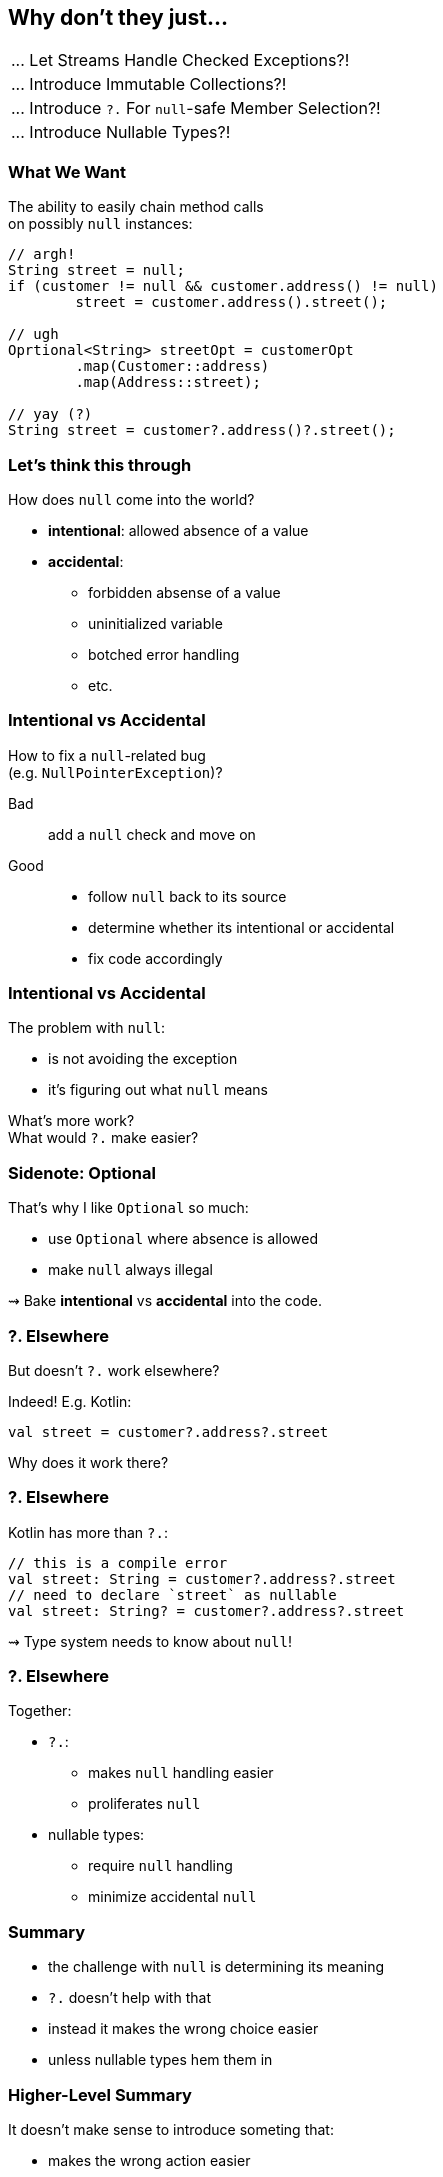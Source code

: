 == Why don't they just...

++++
<table class="toc">
	<tr><td>... Let Streams Handle Checked Exceptions?!</td></tr>
	<tr><td>... Introduce Immutable Collections?!</td></tr>
	<tr class="toc-current"><td>... Introduce <code>?.</code> For <code>null</code>-safe Member Selection?!</td></tr>
	<tr><td>... Introduce Nullable Types?!</td></tr>
</table>
++++

=== What We Want

The ability to easily chain method calls +
on possibly `null` instances:

[source,java]
----
// argh!
String street = null;
if (customer != null && customer.address() != null)
	street = customer.address().street();

// ugh
Oprtional<String> streetOpt = customerOpt
	.map(Customer::address)
	.map(Address::street);

// yay (?)
String street = customer?.address()?.street();
----


=== Let's think this through

How does `null` come into the world?

* *intentional*: allowed absence of a value
* *accidental*:
** forbidden absense of a value
** uninitialized variable
** botched error handling
** etc.

=== Intentional vs Accidental

How to fix a `null`-related bug +
(e.g. `NullPointerException`)?

Bad:: add a `null` check and move on

Good::
* follow `null` back to its source
* determine whether its intentional or accidental
* fix code accordingly

=== Intentional vs Accidental

The problem with `null`:

* is not avoiding the exception
* it's figuring out what `null` means

What's more work? +
What would `?.` make easier?

=== Sidenote: Optional

That's why I like `Optional` so much:

* use `Optional` where absence is allowed
* make `null` always illegal

⇝ Bake *intentional* vs *accidental* into the code.

=== ?. Elsewhere

But doesn't `?.` work elsewhere?

Indeed! E.g. Kotlin:

[source,kotlin]
----
val street = customer?.address?.street
----

Why does it work there?

=== ?. Elsewhere

Kotlin has more than `?.`:

[source,kotlin]
----
// this is a compile error
val street: String = customer?.address?.street
// need to declare `street` as nullable
val street: String? = customer?.address?.street
----

⇝ Type system needs to know about `null`!

=== ?. Elsewhere

Together:

* `?.`:
** makes `null` handling easier
** proliferates `null`
* nullable types:
** require `null` handling
** minimize accidental `null`


=== Summary

* the challenge with `null` is determining its meaning
* `?.` doesn't help with that
* instead it makes the wrong choice easier
* unless nullable types hem them in

=== Higher-Level Summary

It doesn't make sense to introduce someting that:

* makes the wrong action easier
* requires non-existent features to work well

Just because something works well in one language +
doesn't mean it'll work well in another.
